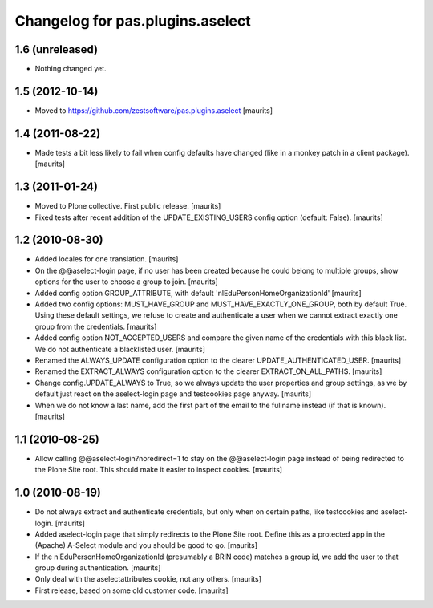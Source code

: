 Changelog for pas.plugins.aselect
=================================


1.6 (unreleased)
----------------

- Nothing changed yet.


1.5 (2012-10-14)
----------------

- Moved to https://github.com/zestsoftware/pas.plugins.aselect
  [maurits]


1.4 (2011-08-22)
----------------

- Made tests a bit less likely to fail when config defaults have
  changed (like in a monkey patch in a client package).
  [maurits]


1.3 (2011-01-24)
----------------

- Moved to Plone collective.  First public release.
  [maurits]

- Fixed tests after recent addition of the UPDATE_EXISTING_USERS
  config option (default: False).
  [maurits]


1.2 (2010-08-30)
----------------

- Added locales for one translation.
  [maurits]

- On the @@aselect-login page, if no user has been created because he
  could belong to multiple groups, show options for the user to choose
  a group to join.
  [maurits]

- Added config option GROUP_ATTRIBUTE, with default
  'nlEduPersonHomeOrganizationId'
  [maurits]

- Added two config options: MUST_HAVE_GROUP and
  MUST_HAVE_EXACTLY_ONE_GROUP, both by default True.  Using these
  default settings, we refuse to create and authenticate a user when
  we cannot extract exactly one group from the credentials.
  [maurits]

- Added config option NOT_ACCEPTED_USERS and compare the given name of
  the credentials with this black list.  We do not authenticate a
  blacklisted user.
  [maurits]

- Renamed the ALWAYS_UPDATE configuration option to the clearer
  UPDATE_AUTHENTICATED_USER.
  [maurits]

- Renamed the EXTRACT_ALWAYS configuration option to the clearer
  EXTRACT_ON_ALL_PATHS.
  [maurits]

- Change config.UPDATE_ALWAYS to True, so we always update the user
  properties and group settings, as we by default just react on the
  aselect-login page and testcookies page anyway.
  [maurits]

- When we do not know a last name, add the first part of the email to
  the fullname instead (if that is known).
  [maurits]


1.1 (2010-08-25)
----------------

- Allow calling @@aselect-login?noredirect=1 to stay on the
  @@aselect-login page instead of being redirected to the Plone Site
  root.  This should make it easier to inspect cookies.
  [maurits]


1.0 (2010-08-19)
----------------

- Do not always extract and authenticate credentials, but only when on
  certain paths, like testcookies and aselect-login.
  [maurits]

- Added aselect-login page that simply redirects to the Plone Site
  root.  Define this as a protected app in the (Apache) A-Select
  module and you should be good to go.
  [maurits]

- If the nlEduPersonHomeOrganizationId (presumably a BRIN code)
  matches a group id, we add the user to that group during
  authentication.
  [maurits]

- Only deal with the aselectattributes cookie, not any others.
  [maurits]

- First release, based on some old customer code.
  [maurits]
